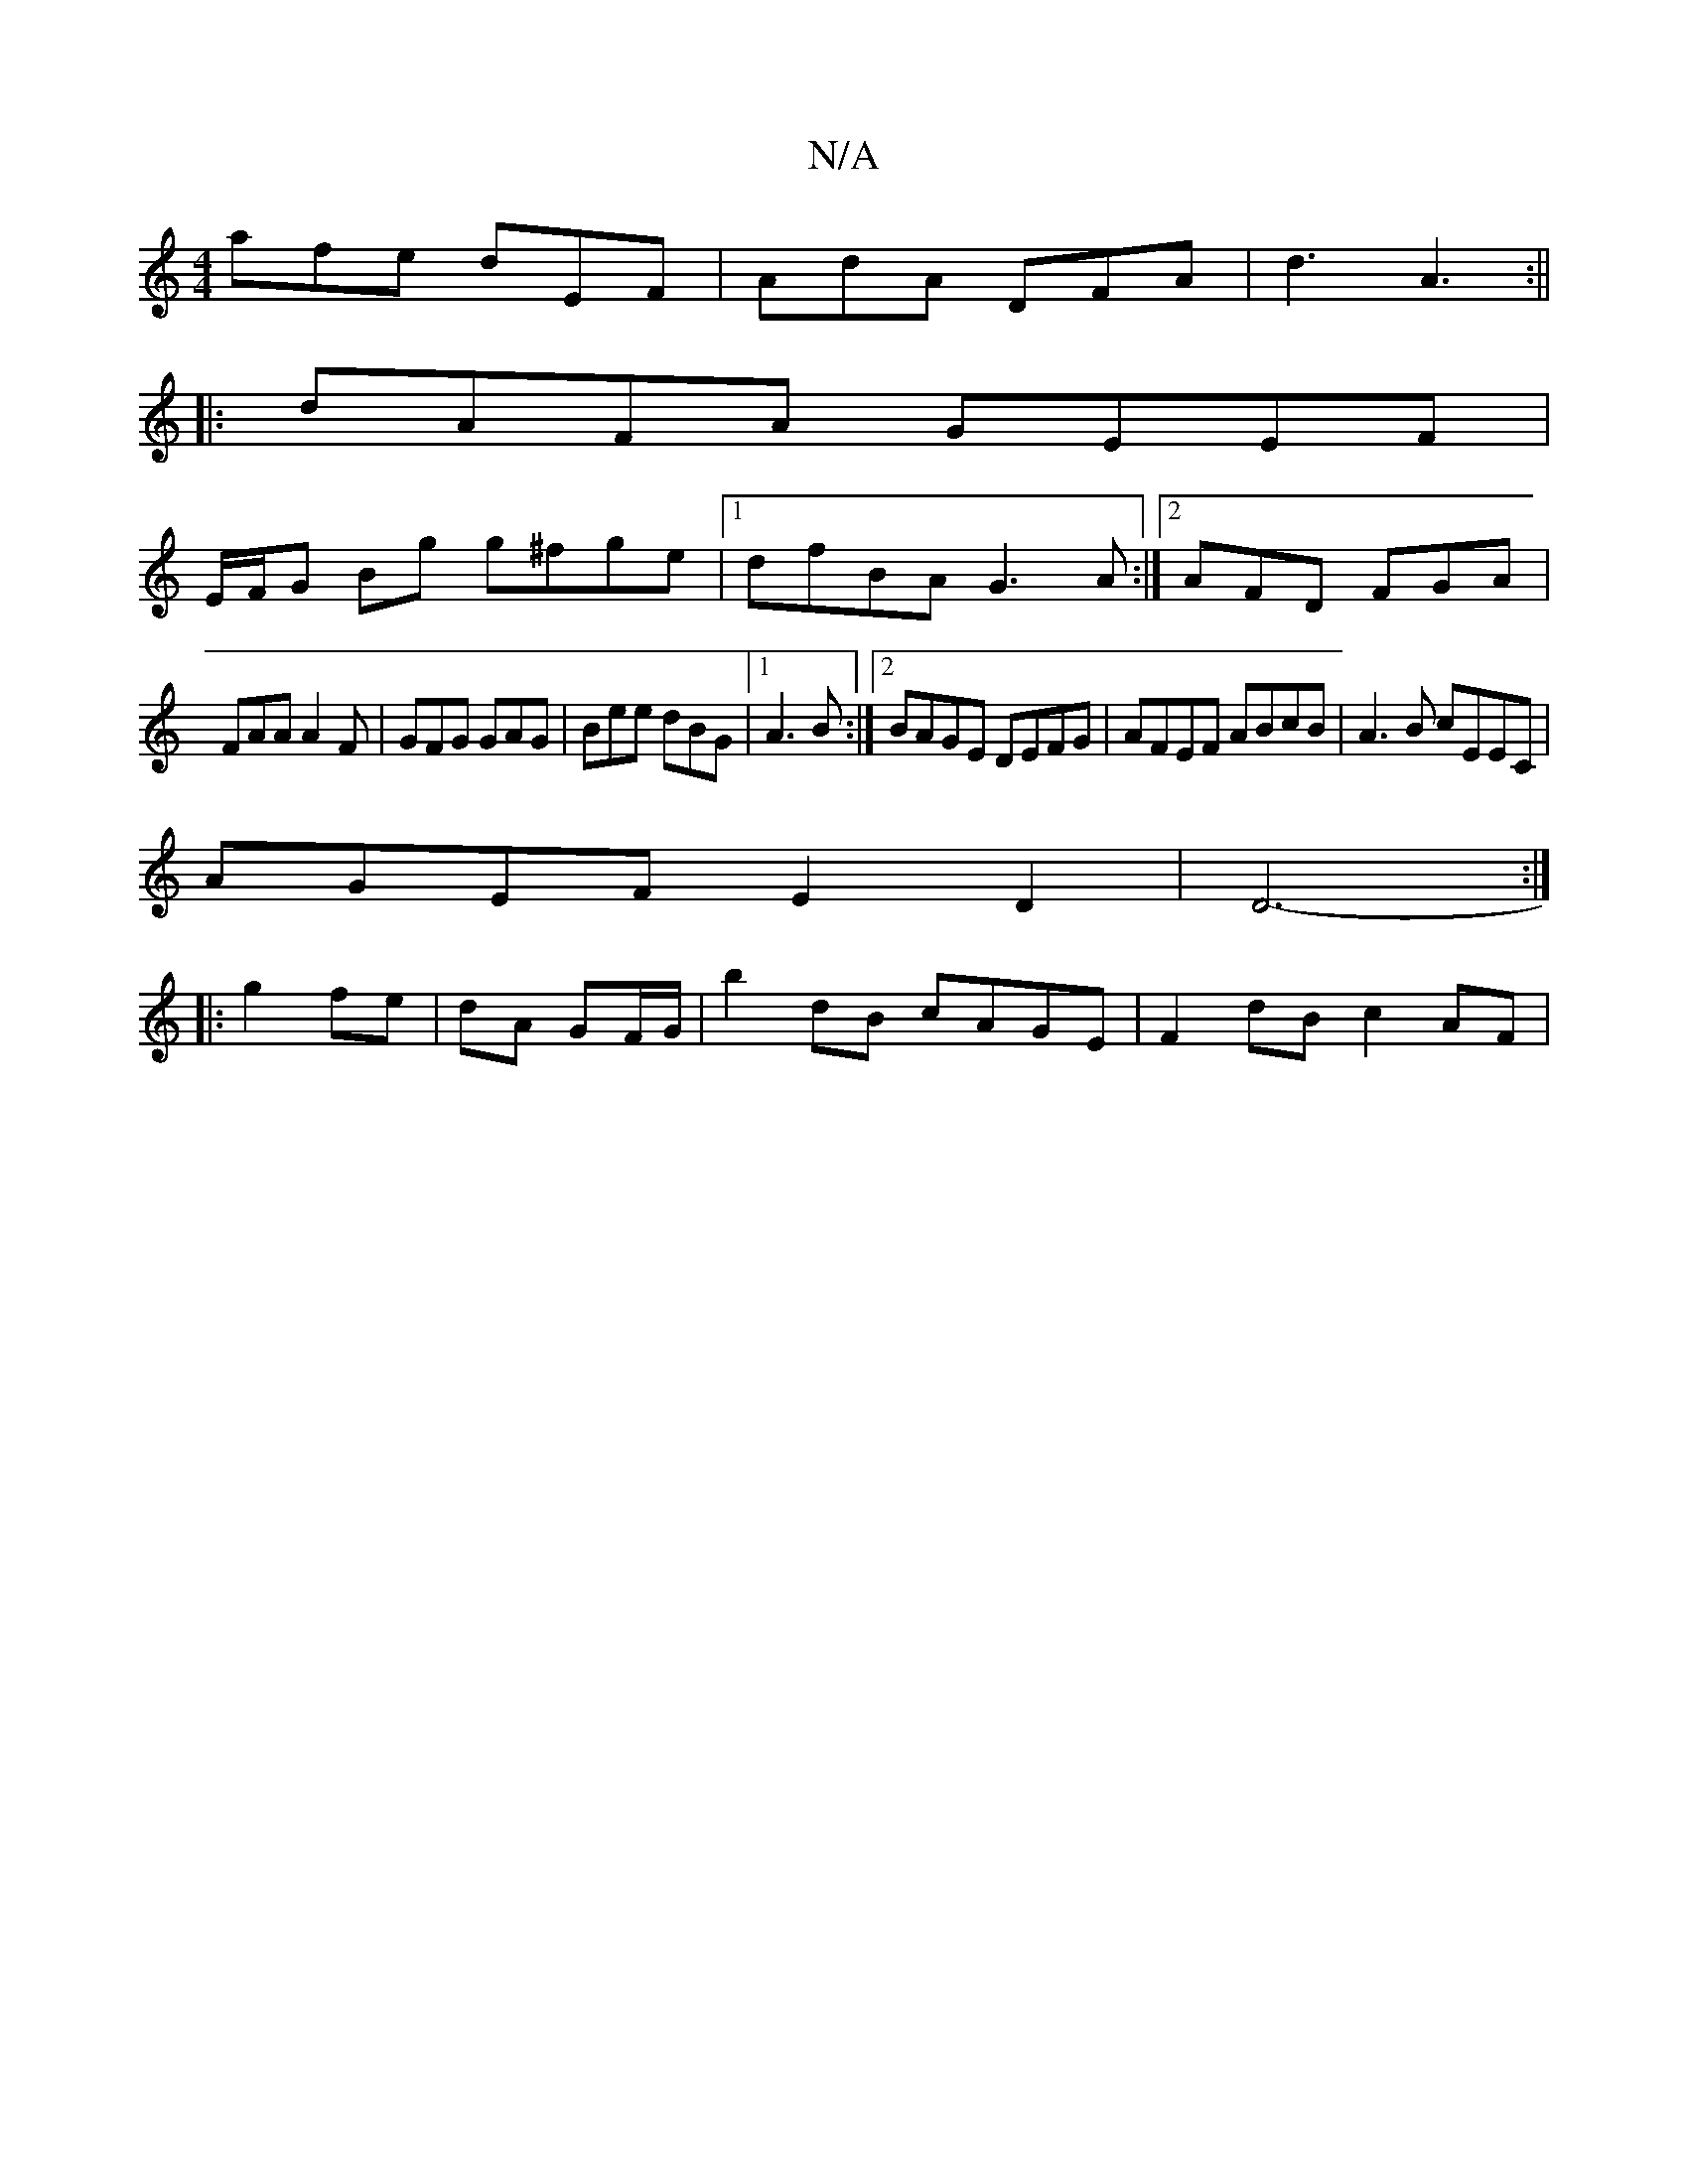 X:1
T:N/A
M:4/4
R:N/A
K:Cmajor
 afe dEF|AdA DFA| d3 A3:||
|:dAFA GEEF|
E/F/G Bg g^fge|1 dfBA G3A:|2 AFD FGA|
FAA A2F|GFG GAG|Bee dBG|1 A3B :|2 BAGE DEFG|AFEF ABcB|A3B cEEC|
AGEF E2D2|D6-:|
|: g2 fe|dA GF/G/|b2 dB cAGE|F2 dB c2AF|

